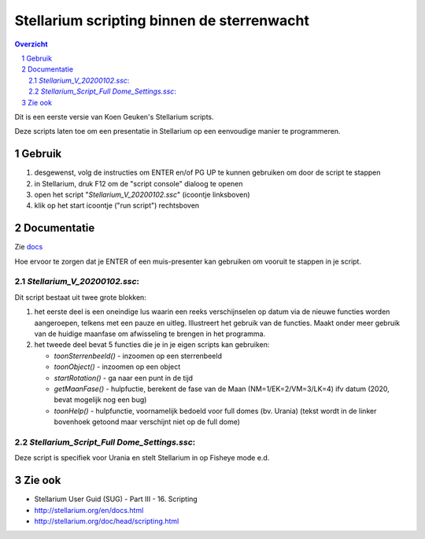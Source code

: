 ===========================================
Stellarium scripting binnen de sterrenwacht
===========================================

.. contents:: Overzicht
.. sectnum::

Dit is een eerste versie van Koen Geuken's Stellarium scripts.

Deze scripts laten toe om een presentatie in Stellarium op een eenvoudige manier te programmeren.


Gebruik
+++++++

#. desgewenst, volg de instructies om ENTER en/of PG UP te kunnen gebruiken om door de script te stappen
#. in Stellarium, druk F12 om de "script console" dialoog te openen
#. open het script "`Stellarium_V_20200102.ssc`" (icoontje linksboven)
#. klik op het start icoontje ("run script") rechtsboven

Documentatie
++++++++++++

Zie `docs`_

.. _docs: docs/

Hoe ervoor te zorgen dat je ENTER of een muis-presenter kan gebruiken om vooruit te stappen in je script.

`Stellarium_V_20200102.ssc`:
----------------------------

Dit script bestaat uit twee grote blokken:

#. het eerste deel is een oneindige lus waarin een reeks verschijnselen op datum via de nieuwe functies worden aangeroepen, telkens met een pauze en uitleg. Illustreert het gebruik van de functies. Maakt onder meer gebruik van de huidige maanfase om afwisseling te brengen in het programma.
#. het tweede deel bevat 5 functies die je in je eigen scripts kan gebruiken:

   - `toonSterrenbeeld()` - inzoomen op een sterrenbeeld
   - `toonObject()` - inzoomen op een object
   - `startRotation()` - ga naar een punt in de tijd
   - `getMaanFase()` - hulpfuctie, berekent de fase van de Maan (NM=1/EK=2/VM=3/LK=4) ifv datum (2020, bevat mogelijk nog een bug)
   - `toonHelp()` - hulpfunctie, voornamelijk bedoeld voor full domes (bv. Urania) (tekst wordt in de linker bovenhoek getoond maar verschijnt niet op de full dome)

`Stellarium_Script_Full Dome_Settings.ssc`:
-------------------------------------------

Deze script is specifiek voor Urania en stelt Stellarium in op Fisheye mode e.d.

Zie ook
+++++++


- Stellarium User Guid (SUG) - Part III - 16. Scripting
- http://stellarium.org/en/docs.html
- http://stellarium.org/doc/head/scripting.html

